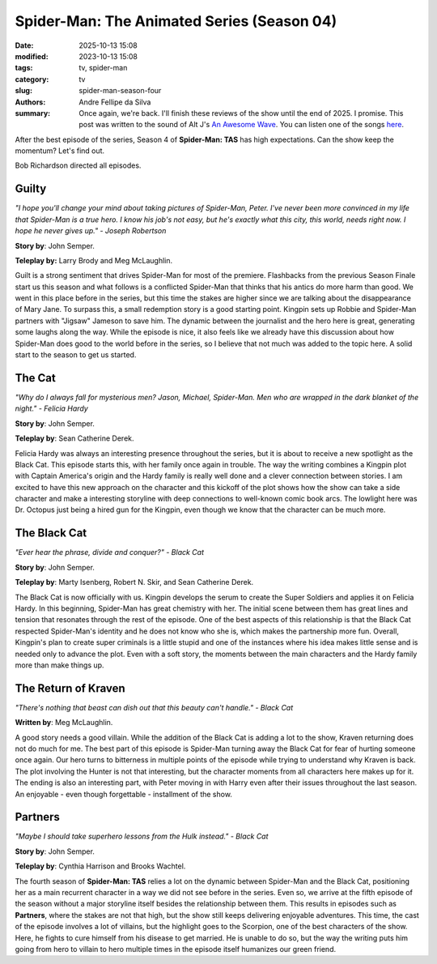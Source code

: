 Spider-Man: The Animated Series (Season 04)
###########################################

:date: 2025-10-13 15:08
:modified: 2023-10-13 15:08
:tags: tv, spider-man
:category: tv
:slug: spider-man-season-four
:authors: Andre Fellipe da Silva
:summary: Once again, we're back. I'll finish these reviews of the show until the end of 2025. I promise. This post was written to the sound of Alt J's `An Awesome Wave`_. You can listen one of the songs here_.

After the best episode of the series, Season 4 of **Spider-Man: TAS** has high expectations. Can the show keep the momentum? Let's find out.

Bob Richardson directed all episodes.

**Guilty**
**********

.. image:: images/15-01-S04E01-guilty.png
  :alt: Shot from the first episode of the fourth season of the Spider-Man 1994 television series.
  :align: center

.. class:: center

*"I hope you'll change your mind about taking pictures of Spider-Man, Peter. I've never been more convinced in my life that Spider-Man is a true hero. I know his job's not easy, but he's exactly what this city, this world, needs right now. I hope he never gives up." - Joseph Robertson*

**Story by**: John Semper.

**Teleplay by:** Larry Brody and Meg McLaughlin.

Guilt is a strong sentiment that drives Spider-Man for most of the premiere. Flashbacks from the previous Season Finale start us this season and what follows is a conflicted Spider-Man that thinks that his antics do more harm than good. We went in this place before in the series, but this time the stakes are higher since we are talking about the disappearance of Mary Jane. To surpass this, a small redemption story is a good starting point. Kingpin sets up Robbie and Spider-Man partners with "Jigsaw" Jameson to save him. The dynamic between the journalist and the hero here is great, generating some laughs along the way. While the episode is nice, it also feels like we already have this discussion about how Spider-Man does good to the world before in the series, so I believe that not much was added to the topic here. A solid start to the season to get us started.

**The Cat**
***********

.. image:: images/15-02-S04E02-cat.png
  :alt: Shot from the second episode of the fourth season of the Spider-Man 1994 television series.
  :align: center

.. class:: center

*"Why do I always fall for mysterious men? Jason, Michael, Spider-Man. Men who are wrapped in the dark blanket of the night." - Felicia Hardy*

**Story by**: John Semper.

**Teleplay by**: Sean Catherine Derek.

Felicia Hardy was always an interesting presence throughout the series, but it is about to receive a new spotlight as the Black Cat. This episode starts this, with her family once again in trouble. The way the writing combines a Kingpin plot with Captain America's origin and the Hardy family is really well done and a clever connection between stories. I am excited to have this new approach on the character and this kickoff of the plot shows how the show can take a side character and make a interesting storyline with deep connections to well-known comic book arcs. The lowlight here was Dr. Octopus just being a hired gun for the Kingpin, even though we know that the character can be much more.

**The Black Cat**
*****************

.. image:: images/15-03-S04E03-black.png
  :alt: Shot from the third episode of the fourth season of the Spider-Man 1994 television series.
  :align: center

.. class:: center

*"Ever hear the phrase, divide and conquer?" - Black Cat*

**Story by**: John Semper.

**Teleplay by**: Marty Isenberg, Robert N. Skir, and Sean Catherine Derek.

The Black Cat is now officially with us. Kingpin develops the serum to create the Super Soldiers and applies it on Felicia Hardy. In this beginning, Spider-Man has great chemistry with her. The initial scene between them has great lines and tension that resonates through the rest of the episode. One of the best aspects of this relationship is that the Black Cat respected Spider-Man's identity and he does not know who she is, which makes the partnership more fun. Overall, Kingpin's plan to create super criminals is a little stupid and one of the instances where his idea makes little sense and is needed only to advance the plot. Even with a soft story, the moments between the main characters and the Hardy family more than make things up.

**The Return of Kraven**
************************

.. image:: images/15-04-S04E04-kraven.png
  :alt: Shot from the fourth episode of the fourth season of the Spider-Man 1994 television series.
  :align: center

.. class:: center

*"There's nothing that beast can dish out that this beauty can't handle." - Black Cat*

**Written by**: Meg McLaughlin.

A good story needs a good villain. While the addition of the Black Cat is adding a lot to the show, Kraven returning does not do much for me. The best part of this episode is Spider-Man turning away the Black Cat for fear of hurting someone once again. Our hero turns to bitterness in multiple points of the episode while trying to understand why Kraven is back. The plot involving the Hunter is not that interesting, but the character moments from all characters here makes up for it. The ending is also an interesting part, with Peter moving in with Harry even after their issues throughout the last season. An enjoyable - even though forgettable - installment of the show.

**Partners**
************

.. image:: images/15-05-S04E05-partners.png
  :alt: Shot from the fifth episode of the fourth season of the Spider-Man 1994 television series.
  :align: center

.. class:: center

*"Maybe I should take superhero lessons from the Hulk instead." - Black Cat*

**Story by**: John Semper.

**Teleplay by**: Cynthia Harrison and Brooks Wachtel.

The fourth season of **Spider-Man: TAS** relies a lot on the dynamic between Spider-Man and the Black Cat, positioning her as a main recurrent character in a way we did not see before in the series. Even so, we arrive at the fifth episode of the season without a major storyline itself besides the relationship between them. This results in episodes such as **Partners**, where the stakes are not that high, but the show still keeps delivering enjoyable adventures. This time, the cast of the episode involves a lot of villains, but the highlight goes to the Scorpion, one of the best characters of the show. Here, he fights to cure himself from his disease to get married. He is unable to do so, but the way the writing puts him going from hero to villain to hero multiple times in the episode itself humanizes our green friend.

.. _`An Awesome Wave`: https://en.wikipedia.org/wiki/An_Awesome_Wave
.. _here: https://www.youtube.com/watch?v=rVeMiVU77wo
